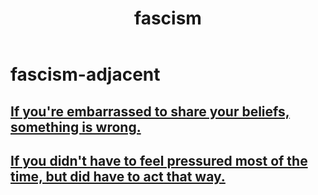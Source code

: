 :PROPERTIES:
:ID:       cc103b68-6b43-483f-88a7-e724fdf853b7
:END:
#+title: fascism
* fascism-adjacent
** [[id:49583939-99f0-462a-8152-3aed9b0de39a][If you're embarrassed to share your beliefs, something is wrong.]]
** [[id:9280fc45-6730-40cc-b088-c53a2f589ccd][If you didn't have to feel pressured most of the time, but did have to act that way.]]
